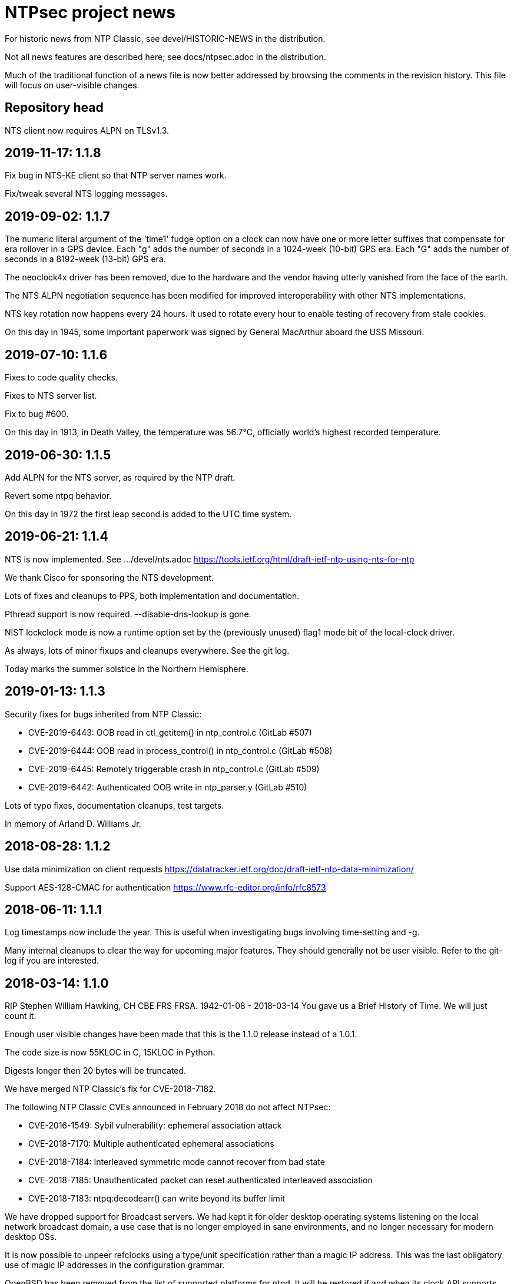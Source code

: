 = NTPsec project news =

For historic news from NTP Classic, see devel/HISTORIC-NEWS in the
distribution.

Not all news features are described here; see docs/ntpsec.adoc in the
distribution.

Much of the traditional function of a news file is now better addressed
by browsing the comments in the revision history.  This file will focus
on user-visible changes.

== Repository head ==

NTS client now requires ALPN on TLSv1.3.

== 2019-11-17: 1.1.8 ==

Fix bug in NTS-KE client so that NTP server names work.

Fix/tweak several NTS logging messages.

== 2019-09-02: 1.1.7 ==

The numeric literal argument of the 'time1' fudge option on a clock
can now have one or more letter suffixes that compensate for era
rollover in a GPS device.  Each "g" adds the number of seconds in a
1024-week (10-bit) GPS era. Each "G" adds the number of seconds in a
8192-week (13-bit) GPS era.

The neoclock4x driver has been removed, due to the hardware and the
vendor having utterly vanished from the face of the earth.

The NTS ALPN negotiation sequence has been modified for improved
interoperability with other NTS implementations.

NTS key rotation now happens every 24 hours.  It used to rotate
every hour to enable testing of recovery from stale cookies.

On this day in 1945, some important paperwork was signed by
General MacArthur aboard the USS Missouri.

== 2019-07-10: 1.1.6 ==

Fixes to code quality checks.

Fixes to NTS server list.

Fix to bug #600.

On this day in 1913, in Death Valley, the temperature was 56.7°C,
officially world's highest recorded temperature.

== 2019-06-30: 1.1.5 ==

Add ALPN for the NTS server, as required by the NTP draft.

Revert some ntpq behavior.

On this day in 1972 the first leap second is added to the UTC time system.

== 2019-06-21: 1.1.4 ==

NTS is now implemented.  See .../devel/nts.adoc
https://tools.ietf.org/html/draft-ietf-ntp-using-nts-for-ntp

We thank Cisco for sponsoring the NTS development.

Lots of fixes and cleanups to PPS, both implementation and documentation.

Pthread support is now required.  --disable-dns-lookup is gone.

NIST lockclock mode is now a runtime option set by the (previously unused)
flag1 mode bit of the local-clock driver.

As always, lots of minor fixups and cleanups everywhere.  See the git log.

Today marks the summer solstice in the Northern Hemisphere.

== 2019-01-13: 1.1.3 ==

Security fixes for bugs inherited from NTP Classic:

* CVE-2019-6443: OOB read in ctl_getitem() in ntp_control.c (GitLab #507)
* CVE-2019-6444: OOB read in process_control() in ntp_control.c (GitLab #508)
* CVE-2019-6445: Remotely triggerable crash in ntp_control.c (GitLab #509)
* CVE-2019-6442: Authenticated OOB write in ntp_parser.y (GitLab #510)

Lots of typo fixes, documentation cleanups, test targets.

In memory of Arland D. Williams Jr.

== 2018-08-28: 1.1.2 ==

Use data minimization on client requests
  https://datatracker.ietf.org/doc/draft-ietf-ntp-data-minimization/

Support AES-128-CMAC for authentication
  https://www.rfc-editor.org/info/rfc8573

== 2018-06-11: 1.1.1 ==

Log timestamps now include the year.  This is useful when
investigating bugs involving time-setting and -g.

Many internal cleanups to clear the way for upcoming major features.
They should generally not be user visible.  Refer to the git-log if
you are interested.

== 2018-03-14: 1.1.0 ==

RIP Stephen William Hawking, CH CBE FRS FRSA. 1942-01-08 - 2018-03-14
You gave us a Brief History of Time.  We will just count it.

Enough user visible changes have been made that this is the 1.1.0 release
instead of a 1.0.1.

The code size is now 55KLOC in C, 15KLOC in Python.

Digests longer then 20 bytes will be truncated.

We have merged NTP Classic's fix for CVE-2018-7182.

The following NTP Classic CVEs announced in February 2018 do not affect NTPsec:

* CVE-2016-1549: Sybil vulnerability: ephemeral association attack
* CVE-2018-7170: Multiple authenticated ephemeral associations
* CVE-2018-7184: Interleaved symmetric mode cannot recover from bad state
* CVE-2018-7185: Unauthenticated packet can reset authenticated interleaved association
* CVE-2018-7183: ntpq:decodearr() can write beyond its buffer limit

We have dropped support for Broadcast servers.  We had kept it for
older desktop operating systems listening on the local network
broadcast domain, a use case that is no longer employed in sane
environments, and no longer necessary for modern desktop OSs.

It is now possible to unpeer refclocks using a type/unit specification
rather than a magic IP address.  This was the last obligatory use of
magic IP addresses in the configuration grammar.

OpenBSD has been removed from the list of supported platforms for
ntpd. It will be restored if and when its clock API supports drift
adjustment via ntp_adjtime() or equivalent facility.

Mac OS X support has been dropped pending the implementation of
ntp_adjtime(2).

A bug that caused the rejection of 33% of packets from Amazon time
service has been fixed.

== 2017-10-10: 1.0.0 ==

This is the 1.0 release.
It has been a long road, getting from there to here.

The code size has been further reduced, to 55KLOC.

A bug inherited from Classic that could cause bad jitter from bad
peers to be incorrectly zeroed, producing erratic or slow startup, has
been fixed.

The dependency of local refclocks returning 4-digit years on
pre-synchronization to a network peer has been removed.  It is
thus possible to run in a fully-autonomous mode using multiple
refclocks and no network peers.

ntpmon now reports units on time figures.

ntpq now reports a count of Mode 6 messages received under sysstats.

You can now turn off restriction flags with an _unrestrict_ statement
that takes arguments exactly like a _restrict_, except that with no
argument flags it removes any filter rule associated with the
address/mask (as opposed to creating one with unrestricted
access). This is expected to be useful mainly with the "ntpq :config"
command.

Builds are fully reproducible; see SOURCE_DATE_EPOCH and BUILD_EPOCH.

== 2017-03-21: 0.9.7 ==

The code size has been further reduced, to 60KLOC.

A shell script, buildprep, has been added to the top level source directory.
It prepares your system for an NTPsec source build by installing all required
dependencies on the build host.

Extra digits of precision are now output in numerous places.  The
driftfile now stores 6 digits past the decimal point instead of 3.  The
stats files now stores 9 digits past the decimal point instead of 6 for
some fields. ntpq and ntpmon also report extra digits of precision in
multiple places.  These changes may break simple parsing scripts.

Four contrib programs: cpu-temp-log; smartctl-temp-log, temper-temp-log,
and zone-temp-log; have been combined into the new program ntplogtemp.
The new program allows for easy logging of system temperatures and is
installed by default.

The SHM refclock no longer limits the value of SHM time by default.
This allows SHM to work on systems with no RTC by default.

The following CVEs revealed by a Mozilla penetration test and reported in
CERT VU#325339 have been resolved:

CVE-2017-6464: Denial of Service via Malformed Config
CVE-2017-6463: Authenticated DoS via Malicious Config Option
CVE-2017-6458: Potential Overflows in ctl_put() functions
CVE-2017-6451: Improper use of snprintf() in mx4200_send()

A Pentest report by Cure53 noted that a previously fixed CVE had been
reintroduced into the code.  This was resolved, again.

CVE-2014-9295: Multiple stack-based buffer overflows in ntpd

The following CVEs, announced simultaneously, affected NTP Classic but
not NTPsec, because we had already removed the attack surface:

CVE-2017-6462: Buffer Overflow in DPTS Clock
CVE-2017-6455: Privileged execution of User Library code
CVE-2017-6452: Stack Buffer Overflow from Command Line
CVE-2017-6459: Data Structure terminated insufficiently
CVE-2017-6460: Buffer Overflow in ntpq when fetching reslist

We gratefully acknowledge the work of of Dr.-Ing. Mario Hederich
at cure53 in detecting these problems and his cooperation in resolving them.

== 2016-12-30: 0.9.6 ==

ntpkeygen has been moved from C to Python.  This is not a functional
change, just another move to improve maintainability and reduce attack
surface by decreasing line count.

ntpdig has also been moved from C to Python. Though this is also
mostly a move to reduce line count, the new version does have some
functional changes.  Obsolete options have been dropped, logging is
done a bit differently, and the synchronization-distance computation has
been brought up to date with ntpd's. Also, this version can be told to
collect multiple samples and use whichever has the lowest combination
of stratum and synchronization distance.

A new tool for time-service operators, ntpmon, supports real-time
monitoring of your NTP installation's status.

== 2016-11-23: 0.9.5 ==

This release includes a substantial refactoring of the core protocol
implementation. Due to unresolvable security issues, support for
broadcast/multicast clients has been dropped; broadcast servers are
still supported. Likewise, symmetric mode is now only partially
supported. The `peer` directive has become a synonym for `server`.
Servers which receive symmetric-active mode packets will immediately
give a symmetric-passive-mode response, but will not mobilize a new
association.

All remaining Perl code in the distribution has been moved to Python.

The trap feature, broken in NTP Classic at the time of the NTPSec fork,
has been removed. So has its only known client, the ntptrap script in the
distribution.

A new visualization tool, ntpviz, generates graphical summaries of
logfile data that can be helpful for identifying problems such as
misconfigured servers.  It replaces a messy and poorly documented pile
of ancient Perl, awk, and S scripts; those have been removed.

It is now possible (and sometimes useful) to say "minpoll 0" for a
1-second interval.

The ntpq tool for querying and configuring a running ntpd has been
moved from C to Python.  About the only visible effect this has is
that ntpq now resizes its peers display to accommodate wide
terminal-emulator windows.

This release includes fixes for four low and medium-severity
vulnerabilities:

CVE-2016-7434: Null pointer dereference on malformed mrulist request
CVE-2016-7429: Interface selection DoS
CVE-2016-9311: Trap crash
CVE-2016-9310: Mode 6 unauthenticated trap information disclosure and DDoS vector

Note that the "fixes" for CVE-2016-9310/9311 consist of complete
removal of the broken trap feature. This removal occurred post-0.9.4
but prior to the discovery of these issues.

Further, an additional low-severity issue impacting 0.9.0 through
0.9.3 has come to our attention:

CVE-2016-7433: Reboot sync calculation problem

This issue was already addressed in 0.9.4 but not treated as a
vulnerability.

The following NTP Classic CVEs do not impact NTPsec: CVE-2016-7427,
CVE-2016-7428, CVE-2016-9312, CVE-2016-7431. We reject CVE-2016-7426,
as it describes known and intended behavior which is a necessary
logical consequence of rate-limiting.

For more information on these security issues, see:
https://lists.ntpsec.org/pipermail/devel/2016-November/002589.html
http://support.ntp.org/bin/view/Main/SecurityNotice#November_2016_ntp_4_2_8p9_NTP_Se

== 2016-08-16: 0.9.4 ==

usestats has been added to the statistics collection to record
system resource usage statistics.

A new, simpler configuration syntax for refclocks has been
implemented.  Configuration examples in the new syntax have been added
to each driver page.

Refclocks are now designated by name, not number. A list is available
from "./waf configure --list".

The rarely-used saveconfig feature in ntpd, and various associated
configuration directives, have been removed for security reasons. The
ntpd --saveconfigquit option, undocumented in NTP Classic, has
also been removed.

The ARCRON MSF refclock has been removed on the advice of last maintainer.

The Spectracom TSYNC PCI refclock has been removed. It required a
proprietary driver.  As a matter of good security policy, NTPsec will
not trust nor attempt to support code it cannot audit.

The Conrad Parallel Port radio refclock has been removed.  It required
a third-party parallel-port driver for Linux that no longer exists.

Both Hopf refclocks have been removed.  The 6039 driver required a
kernel driver that no longer exists; the 6021 driver duplicated
support in the generic driver.

The Austron refclock has been removed, on the grounds that it was
EOLed more than 20 years ago and there's been no aftermarket activity
or web chatter around it for a decade.

The audio-path drivers (IRIG and CHU) have been removed. The class
of hardware required to support them has gone essentially extinct due
to cheap DSP. The complexity/maintenance overhead of this code
was high enough to motivate dropping them.

This release contains a fix for one vulnerability inherited from
NTP Classic:

[Bug 3044] (CVE-2016-4954) Processing spoofed server packets

https://lists.ntpsec.org/pipermail/devel/2016-June/001299.html provides
additional information on this issue.

It also includes the following fix cross-ported from Classic:

[Bug 3047] refclock_jjy does not work with C-DEX JST2000

== 2016-05-17: 0.9.3 ==

The long-deprecated Autokey feature has been removed.

This release contains fixes for three vulnerabilities inherited from
NTP Classic:

[Bug 3020] (CVE-2016-1551) Refclock impersonation vulnerability
  (Credit: Matt Street et. al. of Cisco ASIG)
[Bug 3008] (CVE-2016-2519) ctl_getitem() return value not always checked
  (Credit: Yihan Lian of the Qihoo 360 cloud security team)
[Bug 2978] (CVE-2016-1548) Interleave-pivot
  (Credit: Miroslav Lichvar of RedHat and Jonathan Gardner of Cisco ASIG)

The following non-security fixes have been
forward-ported from Classic:

[Bug 2772] adj_systime overflows tv_usec
[Bug 2814] msyslog deadlock when signaled.
[Bug 2829] Look at pipe_fds in ntpd.c
[Bug 2887] fudge stratum only accepts values [0..16].
[Bug 2958] ntpq: fatal error messages need a final newline.
[Bug 2965] Local clock didn't work since 4.2.8p4.
[Bug 2969] Segfault from ntpq/mrulist when looking at server with lots of clients

We regard the following NTP Classic bug -

[Bug 3012] (CVE-2016-1549) Sybil vulnerability: ephemeral association attack
(Credit: Matthew van Gundy of Cisco ASIG)

as a duplicate of CVE-2015-7974 (see 0.9.1 release
notes) and it is WONTFIX for the time being: it is
correct-but-unfortunate behavior consequent to confusing and
inflexible semantics of ntp.conf's access control language, and we
will address it with a future redesign effort. NTP Classic has
partially addressed this pair of issues by extending the syntax of
ntp.keys to support IP ACLing. We are not currently aware of any
demand for this feature among NTPsec users and have no plans to
implement it; if you have a need for it, please file a bug at
https://gitlab.com/groups/NTPsec/issues to let us know you're out
there.

The remainder of the security issues patched in NTP Classic 4.2.8p7
either are not believed to impact NTPsec or were already fixed in a
previous release.

== 2016-03-15: 0.9.2 ==

Point release.

* can now cross-compile
* many documentation fixes
* Coverity is even more strict
* remove WWV, transmitter protocol changed, nobody builds receivers
* remove updwtmpx stuff, no longer useful

== 2016-01-25: 0.9.1 ==

Point release for security. Fixes:

* CVE-2015-7973: Replay attack on authenticated broadcast mode
  (Aanchal Malhotra)
* CVE-2015-7975: nextvar() missing length check (Jonathan Gardner)
* CVE-2015-7979: Off-path Denial of Service (DoS) attack on
  authenticated broadcast and other preemptable modes (Aanchal
  Malhotra)
* CVE-2015-8138: Zero Origin Timestamp Bypass (Matthew van Gundy &
  Jonathan Gardner)
* CVE-2015-8139: Origin Leak: ntpq and ntpdc Disclose Origin Timestamp
  to Unauthenticated Clients (Matthew van Gundy)
* CVE-2015-8158: Potential Infinite Loop in ntpq (Jonathan Gardner)
* CVE-2016-1550: Timing attack on MAC verification (Daniel Franke)
* Missing length checks in decodearr() and outputarr() (Daniel Franke)

Two additional security issues have been reported to us for which we
are not implementing code changes, but the user should be aware of
their impact.

The first (CVE-2015-8140) pertains to NTP's dynamic reconfiguration
feature, which permits on-the-fly modification of NTP's configuration
via ntpq. This feature is rarely used, typically disabled, and can
only be enabled when authentication is configured. ntpd has no means
of detecting that a request to change its configuration is a replay of
an old packet. Therefore, if an administrator sets ntpd to
configuration A and then to configuration B, an attacker who captures
the packets commanding these changes can replay the first one and
restore ntpd's state to configuration A. This is only a concern when
the configuration commands are sent over an untrusted
network. Configuration changes made via localhost are not susceptible.

This is an inherent design flaw in NTP cryptography and in the remote
reconfiguration protocol, and can be fixed only with a considerable
reworking and by changing the protocol in a way that is neither
forward nor backward compatible. This cryptographic rework is on the
horizon in the form of Network Time Security (currently a draft in the
IETF network time working group). Given that this vulnerability
impacts few if any real users, we have chosen to defer fixing it until
we have tools more suitable to the task. For the mean time, if you
rely on NTP's reconfiguration support, we recommend either restricting
its use to localhost or trusted networks, or tunneling through SSH or
a VPN. The 'nomodify' option to the 'restrict' directive may be used
to enforce this policy.

The second (CVE-2015-7974) pertains to the fact that when multiple
trusted keys are configured, no mechanism exists to associate
particular keys with particular peers or assign particular privileges.
This is not a bug, per se, but rather a lack of expressiveness in
NTP's configuration language. We intend to address in a future release
as part of a larger redesign aimed at giving clearer semantics to the
configuration language and making it easier to write safe
configurations.

Note that NTPsec is not impacted by CVE-2015-7976, CVE-2015-7977, or
CVE-2015-7978. CVE-2015-7977 and CVE-2015-7978 both pertain to mode 7
packets, support for which was completely removed before NTPsec's
first beta. CVE-2015-7976 is a feature request to restrict the format
of filenames used in saveconfig commands. Saveconfig support is
disabled at compile time in NTPsec and will not be re-enabled without
much more extensive hardening.

Other fixes:

Coverity found a slow memory leak in the asynchronous-DNS code.

== 2015-11-16: 0.9.0 ==

Initial NTPsec beta release.

* Canonical forge for git clones and issue tracking is
  https://gitlab.com/NTPsec/ntpsec

* The documentation has been extensively updated and revised.  One
  important change is that manual pages are now generated from the
  same masters as this web documentation, so the two will no longer
  drift out of synchronization.

* Internally, there is more consistent use of nanosecond precision.
  A visible effect of this is that time stepping with sufficiently
  high-precision time sources could be accurate down to nanoseconds
  rather than microseconds; this might actually matter for GPSDOs
  and high-quality radio clocks.

* The deprecated 'ntpdc' utility, long since replaced by 'ntpq', has
  been removed.

* The 'ntpsnmpd' daemon, incomplete and not conformant with RFC 5907,
  has been removed.

* A number of obsolete refclocks have been removed.

* The 'sntp' program has been renamed 'ntpdig' in order to make
  NTP installables have a uniform name prefix and take up less
  namespace. Also, ntp-keygen is now 'ntpkeygen', ntp-wait
  is 'ntpwait', and update-leap is now 'ntpleapfetch'.

* A new utility, 'ntpfrob', collects several small diagnostic functions
  for reading and tweaking the local clock hardware, including reading
  the clock tick rate, precision, and jitter. Part of it formerly
  traveled as 'tickadj'.

* The deprecated 'ntpdate' program has been replaced with a shell
  wrapper around 'ntpdig'.

* Log timestamps look a little different; they are now in ISO 8601 format.

* Autokey is not supported in this release.

== Bugfixes either ported from NTP Classic or fixed by NTPsec changes ==

These reflect fixes to NTP Classic between the 2015-06-06 fork point and
the 0.9.0 beta release.

* [Bug 2625] Deprecate flag1 in local refclock.  Hal Murray, Harlan Stenn.
* [Bug 2778] Implement "apeers"  ntpq command to include associd.
* [Bug 2823] ntpsweep with recursive peers option doesn't work.  H.Stenn.
* [Bug 2836] DCF77 patches from Frank Kardel to make decoding more
  robust, and require 2 consecutive timestamps to be consistent.
* [Bug 2845] Harden memory allocation in ntpd; implement and
  use 'eallocarray(...)' where appropriate.
* [Bug 2846] Report 'unsynchronized' status during the leap second.
* [Bug 2849] Systems with more than one default route may never
  synchronize.  Brian Utterback.  Note that this patch might need to
  be reverted once Bug 2043 has been fixed.
* [Bug 2855] Implement conditional leap smear feature; includes
  later fixes for parser support and reporting leap smear in the REFID.
* [Bug 2859] Improve raw DCF77 robustness decoding.  Frank Kardel.
* [Bug 2860] ntpq ifstats sanity check is too stringent.  Frank Kardel.
* [Bug 2866] segmentation fault at initgroups().  Harlan Stenn.
* [Bug 2867] ntpd with autokey active crashed by 'ntpq -crv'
* [Bug 2883] ntpd crashes on exit with empty driftfile.  Miroslav Lichvar.
* [Bug 2886] Misspelling: "outlyer" should be "outlier"
* [Bug 2890] Ignore ENOBUFS on routing netlink socket.  Konstantin Khlebnikov.
* [Bug 2901] Clients that receive a KoD should validate the origin
  timestamp field (CVE-2015-7704, CVE-2015-7705)
* [Bug 2902] configuration directives "pidfile" and "driftfile"
  should be local-only. (patch by Miroslav Lichvar) (CVE-2015-7703)
* [Bug 2909] Slow memory leak in CRYPTO_ASSOC (CVE-2015-7701)
* [Bug 2916] trusted key use-after-free (CVE-2015-7849)
* [Bug 2918] saveconfig Directory Traversal Vulnerability. (OpenVMS)
  (CVE-2015-7851)
* [Bug 2919] ntpq atoascii() potential memory corruption (CVE-2015-7852)
* [Bug 2920] Invalid length data provided by a custom refclock driver
  could cause a buffer overflow (CVE-2015-7853)
* [Bug 2921] Password Length Memory Corruption Vulnerability (CVE-2015-7854)
* [Bug 2922] decodenetnum() will ASSERT botch instead of returning
  FAIL on some bogus values (CVE-2015-7855)
* [Bug 2941] NAK to the Future: Symmetric association authentication
  bypass via crypto-NAK (CVE-2015-7871)

Additionally the NTPsec team is aware of the following vulnerabilities
impacting autokey: CVE-2015-7691, CVE-2015-7692, CVE-2015-7702. NTPsec
does not support building with autokey support and therefore is not
exposed; the vulnerable code will not be fixed, but will be removed in
a future release.

NTPsec is not impacted by CVE-2015-7848 (mode 7 loop counter underrun)
because ntpdc and support for mode 7 packets have been removed.

== HISTORIC-NEWS ==

For older NEWS items, see the file devel/HISTORIC-NEWS.

// end
